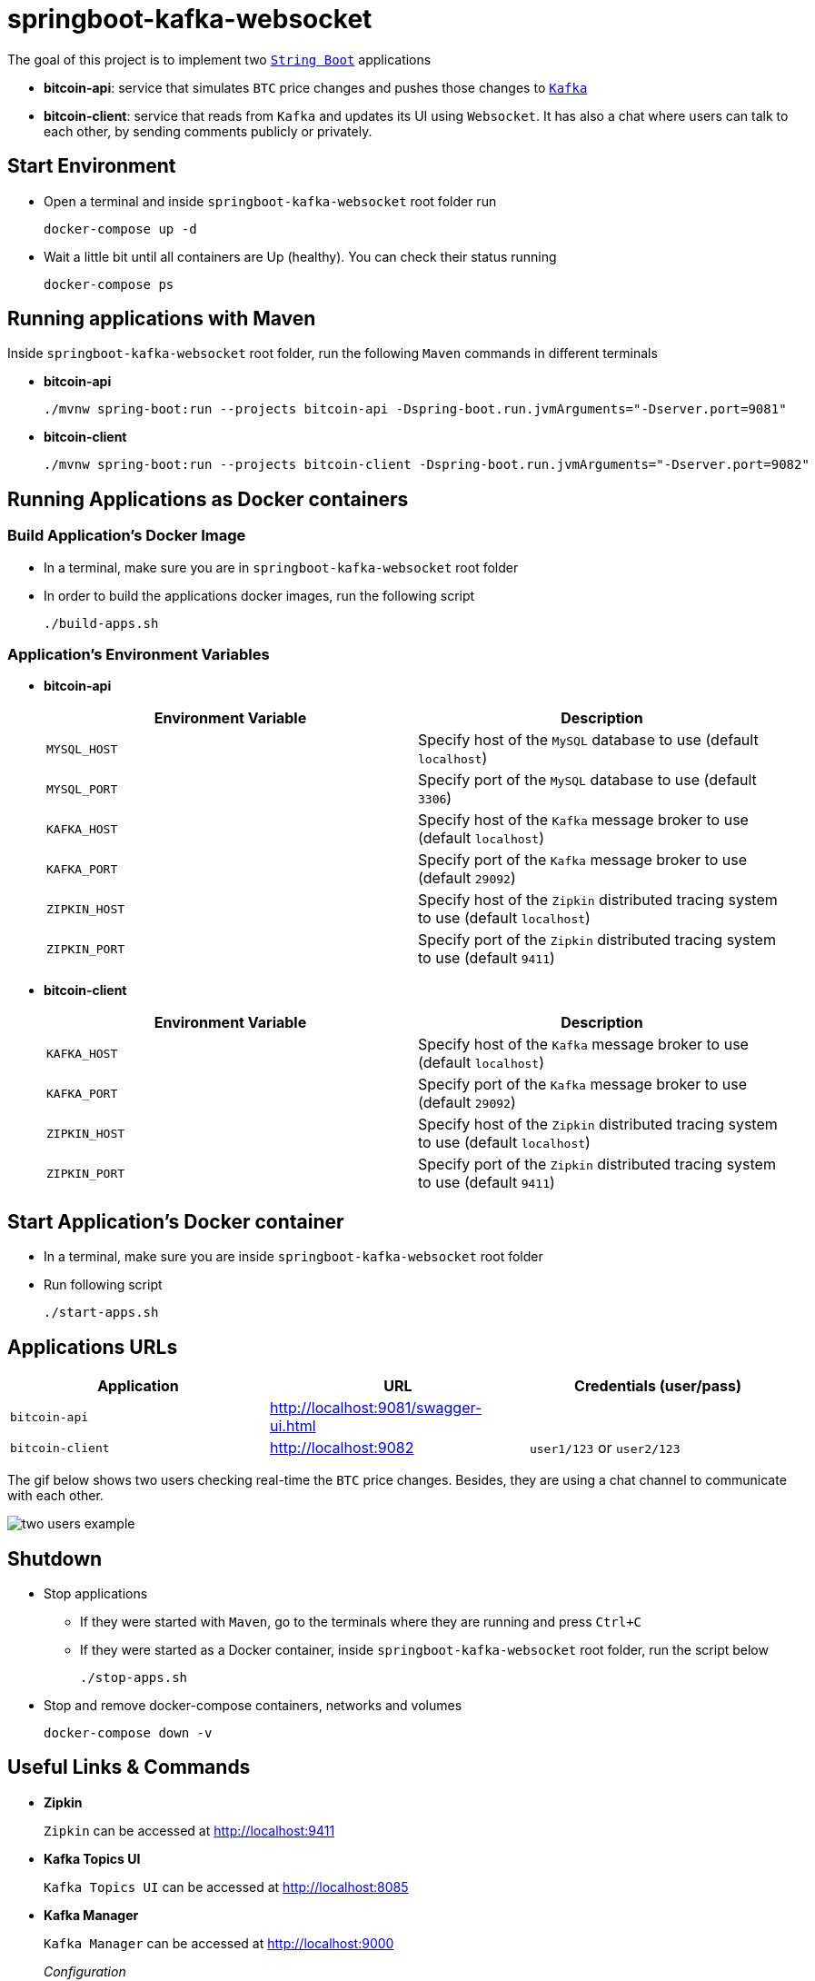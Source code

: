 = springboot-kafka-websocket

The goal of this project is to implement two https://docs.spring.io/spring-boot/docs/current/reference/htmlsingle/[`String Boot`] applications

* *bitcoin-api*: service that simulates `BTC` price changes and pushes those changes to https://kafka.apache.org/[`Kafka`]
* *bitcoin-client*: service that reads from `Kafka` and updates its UI using `Websocket`. It has also a chat where users can talk to each other, by sending comments publicly or privately.

== Start Environment

* Open a terminal and inside `springboot-kafka-websocket` root folder run
+
[source]
----
docker-compose up -d
----

* Wait a little bit until all containers are Up (healthy). You can check their status running
+
[source]
----
docker-compose ps
----

== Running applications with Maven

Inside `springboot-kafka-websocket` root folder, run the following `Maven` commands in different terminals

* *bitcoin-api*
+
[source]
----
./mvnw spring-boot:run --projects bitcoin-api -Dspring-boot.run.jvmArguments="-Dserver.port=9081"
----

* *bitcoin-client*
+
[source]
----
./mvnw spring-boot:run --projects bitcoin-client -Dspring-boot.run.jvmArguments="-Dserver.port=9082"
----

== Running Applications as Docker containers

=== Build Application's Docker Image

* In a terminal, make sure you are in `springboot-kafka-websocket` root folder

* In order to build the applications docker images, run the following script
+
[source]
----
./build-apps.sh
----

=== Application's Environment Variables

* *bitcoin-api*
+
|===
|Environment Variable | Description

|`MYSQL_HOST`
|Specify host of the `MySQL` database to use (default `localhost`)

|`MYSQL_PORT`
|Specify port of the `MySQL` database to use (default `3306`)

|`KAFKA_HOST`
|Specify host of the `Kafka` message broker to use (default `localhost`)

|`KAFKA_PORT`
|Specify port of the `Kafka` message broker to use (default `29092`)

|`ZIPKIN_HOST`
|Specify host of the `Zipkin` distributed tracing system to use (default `localhost`)

|`ZIPKIN_PORT`
|Specify port of the `Zipkin` distributed tracing system to use (default `9411`)
|===

* *bitcoin-client*
+
|===
|Environment Variable | Description

|`KAFKA_HOST`
|Specify host of the `Kafka` message broker to use (default `localhost`)

|`KAFKA_PORT`
|Specify port of the `Kafka` message broker to use (default `29092`)

|`ZIPKIN_HOST`
|Specify host of the `Zipkin` distributed tracing system to use (default `localhost`)

|`ZIPKIN_PORT`
|Specify port of the `Zipkin` distributed tracing system to use (default `9411`)
|===

== Start Application's Docker container

* In a terminal, make sure you are inside `springboot-kafka-websocket` root folder

* Run following script
+
[source]
----
./start-apps.sh
----

== Applications URLs

|===
|Application |URL |Credentials (user/pass)

|`bitcoin-api`
|http://localhost:9081/swagger-ui.html
|

|`bitcoin-client`
|http://localhost:9082
|`user1/123` or `user2/123`
|===

The gif below shows two users checking real-time the `BTC` price changes. Besides, they are using a chat channel to
communicate with each other.

image::./images/two-users-example.gif[]

== Shutdown

* Stop applications
** If they were started with `Maven`, go to the terminals where they are running and press `Ctrl+C`
** If they were started as a Docker container, inside `springboot-kafka-websocket` root folder, run the script below
+
[source]
----
./stop-apps.sh
----

* Stop and remove docker-compose containers, networks and volumes
+
[source]
----
docker-compose down -v
----

== Useful Links & Commands

* *Zipkin*
+
`Zipkin` can be accessed at http://localhost:9411

* *Kafka Topics UI*
+
`Kafka Topics UI` can be accessed at http://localhost:8085

* *Kafka Manager*
+
`Kafka Manager` can be accessed at http://localhost:9000
+
_Configuration_
+
- First, you must create a new cluster. Click on `Cluster` (dropdown button on the header) and then on `Add Cluster`
- Type the name of your cluster in `Cluster Name` field, for example: `MyZooCluster`
- Type `zookeeper:2181` in `Cluster Zookeeper Hosts` field
- Enable checkbox `Poll consumer information (Not recommended for large # of consumers if ZK is used for offsets tracking on older Kafka versions)`
- Click on `Save` button at the bottom of the page.

* *MySQL*
+
[source]
----
docker exec -it bitcoin-mysql mysql -uroot -psecret --database=bitcoindb
select * from prices;
----
